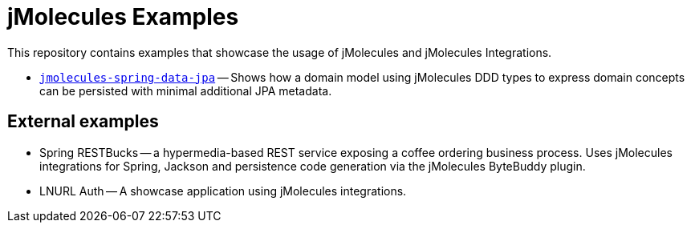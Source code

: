 = jMolecules Examples

This repository contains examples that showcase the usage of jMolecules and jMolecules Integrations.

* link:jmolecules-spring-data-jpa[`jmolecules-spring-data-jpa`] -- Shows how a domain model using jMolecules DDD types to express domain concepts can be persisted with minimal additional JPA metadata.

== External examples

* Spring RESTBucks -- a hypermedia-based REST service exposing a coffee ordering business process. Uses jMolecules integrations for Spring, Jackson and persistence code generation via the jMolecules ByteBuddy plugin.
* LNURL Auth -- A showcase application using jMolecules integrations.
